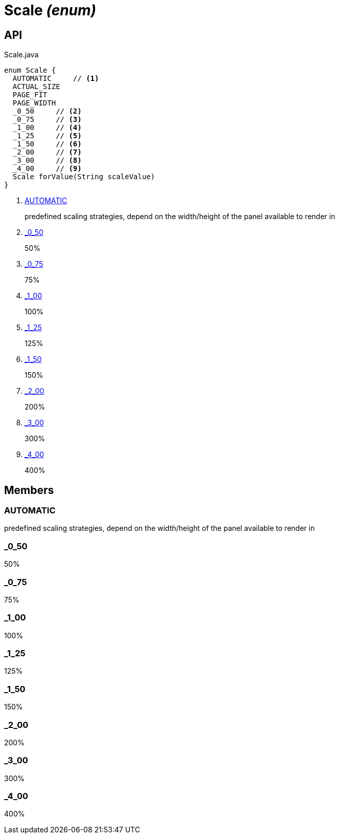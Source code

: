 = Scale _(enum)_
:Notice: Licensed to the Apache Software Foundation (ASF) under one or more contributor license agreements. See the NOTICE file distributed with this work for additional information regarding copyright ownership. The ASF licenses this file to you under the Apache License, Version 2.0 (the "License"); you may not use this file except in compliance with the License. You may obtain a copy of the License at. http://www.apache.org/licenses/LICENSE-2.0 . Unless required by applicable law or agreed to in writing, software distributed under the License is distributed on an "AS IS" BASIS, WITHOUT WARRANTIES OR  CONDITIONS OF ANY KIND, either express or implied. See the License for the specific language governing permissions and limitations under the License.

== API

[source,java]
.Scale.java
----
enum Scale {
  AUTOMATIC     // <.>
  ACTUAL_SIZE
  PAGE_FIT
  PAGE_WIDTH
  _0_50     // <.>
  _0_75     // <.>
  _1_00     // <.>
  _1_25     // <.>
  _1_50     // <.>
  _2_00     // <.>
  _3_00     // <.>
  _4_00     // <.>
  Scale forValue(String scaleValue)
}
----

<.> xref:#AUTOMATIC[AUTOMATIC]
+
--
predefined scaling strategies, depend on the width/height of the panel available to render in
--
<.> xref:#_0_50[_0_50]
+
--
50%
--
<.> xref:#_0_75[_0_75]
+
--
75%
--
<.> xref:#_1_00[_1_00]
+
--
100%
--
<.> xref:#_1_25[_1_25]
+
--
125%
--
<.> xref:#_1_50[_1_50]
+
--
150%
--
<.> xref:#_2_00[_2_00]
+
--
200%
--
<.> xref:#_3_00[_3_00]
+
--
300%
--
<.> xref:#_4_00[_4_00]
+
--
400%
--

== Members

[#AUTOMATIC]
=== AUTOMATIC

predefined scaling strategies, depend on the width/height of the panel available to render in

[#_0_50]
=== _0_50

50%

[#_0_75]
=== _0_75

75%

[#_1_00]
=== _1_00

100%

[#_1_25]
=== _1_25

125%

[#_1_50]
=== _1_50

150%

[#_2_00]
=== _2_00

200%

[#_3_00]
=== _3_00

300%

[#_4_00]
=== _4_00

400%
